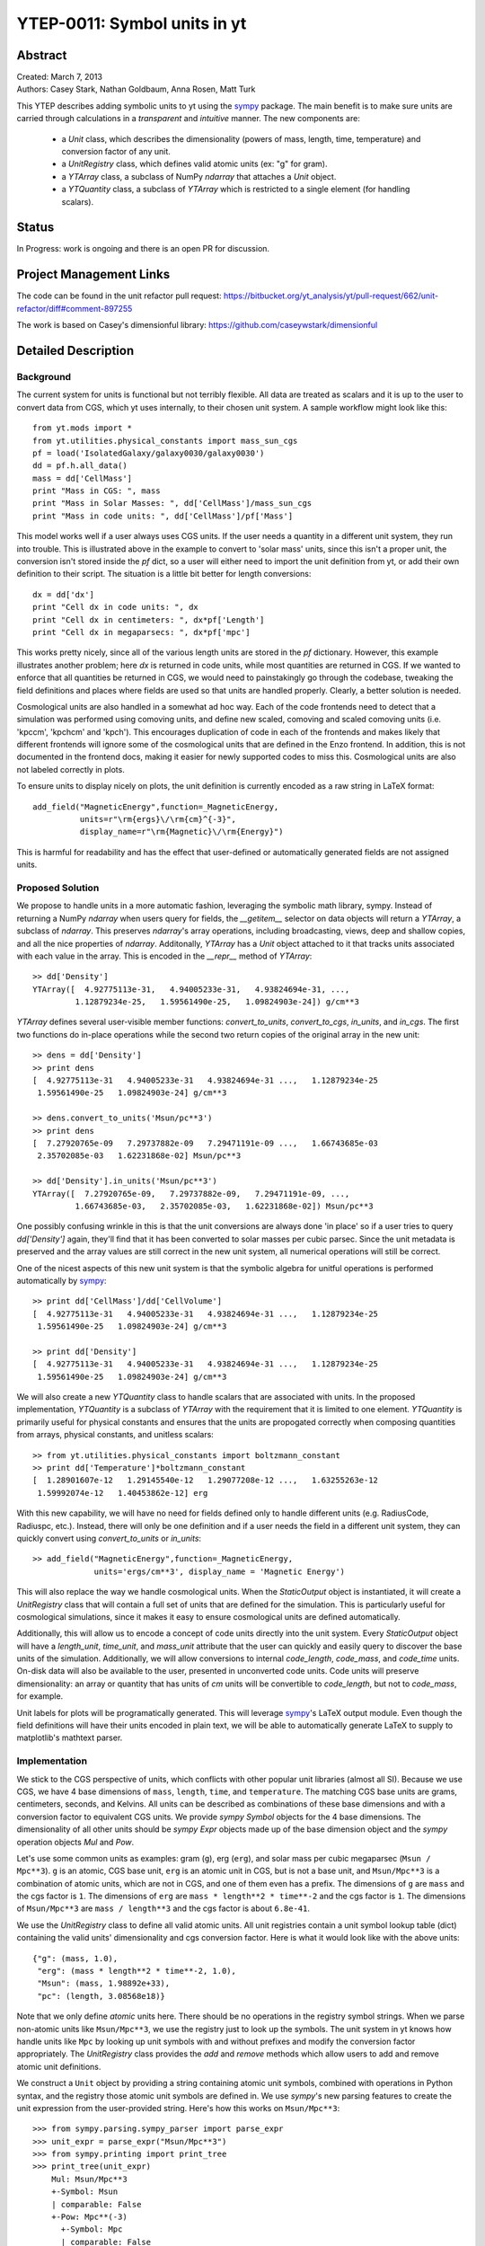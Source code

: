 =============================
YTEP-0011: Symbol units in yt
=============================

Abstract
--------

| Created: March 7, 2013  
| Authors: Casey Stark, Nathan Goldbaum, Anna Rosen, Matt Turk

This YTEP describes adding symbolic units to yt using the `sympy`_ package. The
main benefit is to make sure units are carried through calculations in a
*transparent* and *intuitive* manner. The new components are:

 - a `Unit` class, which describes the dimensionality (powers of mass, length,
   time, temperature) and conversion factor of any unit.
 - a `UnitRegistry` class, which defines valid atomic units (ex: "g" for gram).
 - a `YTArray` class, a subclass of NumPy `ndarray` that attaches a `Unit`
   object.
 - a `YTQuantity` class, a subclass of `YTArray` which is restricted to a single
   element (for handling scalars).

.. _sympy: http://sympy.org/

Status
------
In Progress: work is ongoing and there is an open PR for discussion.

Project Management Links
------------------------

The code can be found in the unit refactor pull request:
https://bitbucket.org/yt_analysis/yt/pull-request/662/unit-refactor/diff#comment-897255

The work is based on Casey's dimensionful library:
https://github.com/caseywstark/dimensionful

Detailed Description
--------------------

Background
==========

The current system for units is functional but not terribly flexible.
All data are treated as scalars and it is up to the user to convert data from
CGS, which yt uses internally, to their chosen unit system. A sample workflow
might look like this::

  from yt.mods import *
  from yt.utilities.physical_constants import mass_sun_cgs
  pf = load('IsolatedGalaxy/galaxy0030/galaxy0030')
  dd = pf.h.all_data()
  mass = dd['CellMass']
  print "Mass in CGS: ", mass
  print "Mass in Solar Masses: ", dd['CellMass']/mass_sun_cgs
  print "Mass in code units: ", dd['CellMass']/pf['Mass']

This model works well if a user always uses CGS units. If the user needs a
quantity in a different unit system, they run into trouble.  This is
illustrated above in the example to convert to 'solar mass' units, since this
isn't a proper unit, the conversion isn't stored inside the `pf` dict, so a
user will either need to import the unit definition from yt, or add their own
definition to their script.  The situation is a little bit better for length
conversions::

  dx = dd['dx']
  print "Cell dx in code units: ", dx
  print "Cell dx in centimeters: ", dx*pf['Length']
  print "Cell dx in megaparsecs: ", dx*pf['mpc']

This works pretty nicely, since all of the various length units are stored in
the `pf` dictionary.  However, this example illustrates another problem; here
`dx` is returned in code units, while most quantities are returned in CGS.  If
we wanted to enforce that all quantities be returned in CGS, we would need to
painstakingly go through the codebase, tweaking the field definitions and
places where fields are used so that units are handled properly.  Clearly, a
better solution is needed.

Cosmological units are also handled in a somewhat ad hoc way.  Each of the code
frontends need to detect that a simulation was performed using comoving units,
and define new scaled, comoving and scaled comoving units (i.e. 'kpccm',
'kpchcm' and 'kpch').  This encourages duplication of code in each of the
frontends and makes likely that different frontends will ignore some of the
cosmological units that are defined in the Enzo frontend. In addition, this is
not documented in the frontend docs, making it easier for newly supported codes
to miss this. Cosmological units are also not labeled correctly in plots.

To ensure units to display nicely on plots, the unit definition is
currently encoded as a raw string in LaTeX format::

  add_field("MagneticEnergy",function=_MagneticEnergy,
            units=r"\rm{ergs}\/\rm{cm}^{-3}",
            display_name=r"\rm{Magnetic}\/\rm{Energy}")

This is harmful for readability and has the effect that user-defined or
automatically generated fields are not assigned units.

Proposed Solution
=================

We propose to handle units in a more automatic fashion, leveraging the symbolic
math library, sympy.  Instead of returning a NumPy `ndarray` when users query
for fields, the `__getitem__` selector on data objects will return a `YTArray`,
a subclass of `ndarray`.  This preserves `ndarray`'s array operations,
including broadcasting, views, deep and shallow copies, and all the nice
properties of `ndarray`.  Additonally, `YTArray` has a `Unit` object attached
to it that tracks units associated with each value in the array.  This is
encoded in the `__repr__` method of `YTArray`::

  >> dd['Density']
  YTArray([  4.92775113e-31,   4.94005233e-31,   4.93824694e-31, ...,
           1.12879234e-25,   1.59561490e-25,   1.09824903e-24]) g/cm**3

`YTArray` defines several user-visible member functions: `convert_to_units`,
`convert_to_cgs`, `in_units`, and `in_cgs`.  The first two functions do
in-place operations while the second two return copies of the original array in
the new unit::

  >> dens = dd['Density']
  >> print dens
  [  4.92775113e-31   4.94005233e-31   4.93824694e-31 ...,   1.12879234e-25
   1.59561490e-25   1.09824903e-24] g/cm**3

  >> dens.convert_to_units('Msun/pc**3')
  >> print dens
  [  7.27920765e-09   7.29737882e-09   7.29471191e-09 ...,   1.66743685e-03
   2.35702085e-03   1.62231868e-02] Msun/pc**3

  >> dd['Density'].in_units('Msun/pc**3')
  YTArray([  7.27920765e-09,   7.29737882e-09,   7.29471191e-09, ...,
           1.66743685e-03,   2.35702085e-03,   1.62231868e-02]) Msun/pc**3

One possibly confusing wrinkle in this is that the unit conversions are always
done 'in place' so if a user tries to query `dd['Density']` again, they'll find
that it has been converted to solar masses per cubic parsec.  Since the unit
metadata is preserved and the array values are still correct in the new unit
system, all numerical operations will still be correct.

One of the nicest aspects of this new unit system is that the symbolic algebra
for unitful operations is performed automatically by `sympy`_::

  >> print dd['CellMass']/dd['CellVolume']
  [  4.92775113e-31   4.94005233e-31   4.93824694e-31 ...,   1.12879234e-25
   1.59561490e-25   1.09824903e-24] g/cm**3

  >> print dd['Density']
  [  4.92775113e-31   4.94005233e-31   4.93824694e-31 ...,   1.12879234e-25
   1.59561490e-25   1.09824903e-24] g/cm**3

We will also create a new `YTQuantity` class to handle scalars that are
associated with units.  In the proposed implementation, `YTQuantity` is a
subclass of `YTArray` with the requirement that it is limited to one element.
`YTQuantity` is primarily useful for physical constants and ensures that the
units are propogated correctly when composing quantities from arrays, physical
constants, and unitless scalars::

  >> from yt.utilities.physical_constants import boltzmann_constant
  >> print dd['Temperature']*boltzmann_constant
  [  1.28901607e-12   1.29145540e-12   1.29077208e-12 ...,   1.63255263e-12
   1.59992074e-12   1.40453862e-12] erg

With this new capability, we will have no need for fields defined only to
handle different units (e.g. RadiusCode, Radiuspc, etc.).  Instead,
there will only be one definition and if a user needs the field in a different
unit system, they can quickly convert using `convert_to_units` or `in_units`::

  >> add_field("MagneticEnergy",function=_MagneticEnergy,
               units='ergs/cm**3', display_name = 'Magnetic Energy')

This will also replace the way we handle cosmological units.  When the
`StaticOutput` object is instantiated, it will create a `UnitRegistry` class
that will contain a full set of units that are defined for the simulation.  This
is particularly useful for cosmological simulations, since it makes it easy to
ensure cosmological units are defined automatically.

Additionally, this will allow us to encode a concept of code units directly into
the unit system.  Every `StaticOutput` object will have a `length_unit`,
`time_unit`, and `mass_unit` attribute that the user can quickly and easily
query to discover the base units of the simulation.  Additionally, we will allow
conversions to internal `code_length`, `code_mass`, and `code_time` units.
On-disk data will also be available to the user, presented in unconverted code
units.  Code units will preserve dimensionality: an array or quantity that has
units of `cm` units will be convertible to `code_length`, but not to
`code_mass`, for example.

Unit labels for plots will be programatically generated. This will leverage
`sympy`_'s LaTeX output module.  Even though the field definitions will have
their units encoded in plain text, we will be able to automatically generate
LaTeX to supply to matplotlib's mathtext parser.

Implementation
==============

We stick to the CGS perspective of units, which conflicts with other popular
unit libraries (almost all SI). Because we use CGS, we have 4 base dimensions
of ``mass``, ``length``, ``time``, and ``temperature``. The matching CGS base
units are grams, centimeters, seconds, and Kelvins. All units can be described
as combinations of these base dimensions and with a conversion factor to
equivalent CGS units. We provide `sympy` `Symbol` objects for the 4 base
dimensions. The dimensionality of all other units should be `sympy` `Expr`
objects made up of the base dimension object and the `sympy` operation objects
`Mul` and `Pow`.

Let's use some common units as examples: gram (``g``), erg (``erg``), and solar
mass per cubic megaparsec (``Msun / Mpc**3``). ``g`` is an atomic, CGS base
unit, ``erg`` is an atomic unit in CGS, but is not a base unit, and
``Msun/Mpc**3`` is a combination of atomic units, which are not in CGS, and one
of them even has a prefix. The dimensions of ``g`` are ``mass`` and the cgs
factor is ``1``. The dimensions of ``erg`` are ``mass * length**2 * time**-2``
and the cgs factor is ``1``. The dimensions of ``Msun/Mpc**3`` are ``mass /
length**3`` and the cgs factor is about ``6.8e-41``.

We use the `UnitRegistry` class to define all valid atomic units. All unit
registries contain a unit symbol lookup table (dict) containing the valid
units' dimensionality and cgs conversion factor. Here is what it would look
like with the above units::

  {"g": (mass, 1.0),
   "erg": (mass * length**2 * time**-2, 1.0),
   "Msun": (mass, 1.98892e+33),
   "pc": (length, 3.08568e18)}

Note that we only define *atomic* units here. There should be no operations in
the registry symbol strings. When we parse non-atomic units like
``Msun/Mpc**3``, we use the registry just to look up the symbols. The unit
system in yt knows how handle units like ``Mpc`` by looking up unit symbols
with and without prefixes and modify the conversion factor appropriately. The
`UnitRegistry` class provides the `add` and `remove` methods which allow users
to add and remove atomic unit definitions.

We construct a ``Unit`` object by providing a string containing atomic unit
symbols, combined with operations in Python syntax, and the registry those
atomic unit symbols are defined in. We use `sympy`'s new parsing features to
create the unit expression from the user-provided string. Here's how this works
on ``Msun/Mpc**3``::

  >>> from sympy.parsing.sympy_parser import parse_expr
  >>> unit_expr = parse_expr("Msun/Mpc**3")
  >>> from sympy.printing import print_tree
  >>> print_tree(unit_expr)
      Mul: Msun/Mpc**3
      +-Symbol: Msun
      | comparable: False
      +-Pow: Mpc**(-3)
        +-Symbol: Mpc
        | comparable: False
        +-Integer: -3
          real: True
          ...

yt units looks up the symbols in the unit expression for matching atomic unit
symbols in the registry. It then combines the dimensions and cgs factors of the
atomic units using the given operations. The ``Unit`` object holds the
``sympy`` unit expression, the ``sympy`` dimensions expression, and the cgs
conversion factor. ``Unit`` also provides the methods
``same_dimensions_as(other_units)`` which returns True if the other units have
equivalent dimensions and ``get_cgs_equivalent``, which returns the equivalent
cgs base units. ``Unit`` also defines the mul, div, pow, and eq operations with
other unit objects.

The `YTArray` class works by tacking a Unit object onto an ndarray instance.
Besides the conversion methods already listed, most of the implementation of
YTArray depends on defining all the operations on YTArray instances. We want to
preserve the normal ndarray operations, while getting the correct units on the
resulting `YTArray` (be it in-place or a copy). The proper way to handle
operations on ndarray subclasses is explained in the numpy docs page,
`subclassing ndarray`_. We follow this approach and describe the desired
behavior in the section below.

.. _subclassing ndarray: http://docs.scipy.org/doc/numpy/user/basics.subclassing.html

This implementation will provide two new utilities modules: yt.utilities.units,
and yt.utilities.yt_array.  yt.utilities.units contains the base dimensions
objects, some common derived dimensions objects, a default unit symbol LUT, the
UnitRegsitry class, and the Unit class. yt.utilities.yt_array contains the
YTArray and YTQuantity classes.

Handling code units
-------------------

Code frontend developers should add code base units to their static output. In
the `set_units` method, developers can use self.unit_registry.add to define
`code_mass`, `code_length`, and `code_time`. We recommend also defining other
common code units such as "code_velocity", "code_potential", etc. If users want
to work in code units, they can now use::

    >>> dd["density"].in_units("code_density")

Additionally, the `_set_code_unit_attributes` function should be used to attach
`length_unit`, `time_unit`, `mass_unit`, and any other future domain specific
base units we would like to support.

Handling cosmological units
---------------------------

We also want to handle comoving length units and the hubble little "h" unit. In
StaticOutput.set_units, we implement this by checking if the simulation is
cosmological, and if so adding those units to the dataset's unit registry.
Comoving length unit symbols are "(length symbol)cm", like "pccm".

LaTeX printing
--------------

We will make use of sympy's LaTeX pretty-printing functionality to generate axis
and colorbar labels automatically for unit symbols.  The LaTeX strings used for
atomic units are encoded in the `latex_symbol_lut`.  This is necessary because,
for the purposes of LaTeX representation, sympy interprets symbol names as if
they were algebraic variables, and so get displayed using an italic font.  Since
our symbols represent units, we want to display them in a roman font and so need
to wrap them in ``\rm{}``.  New units do not need to be explicitly added to the
look-up-table, by default the LaTeX symbol will simply be the string name of the
unit, wrapped using ``\rm{}``.

Using these LaTeX representations of atomic unit symbols, we then use sympy to
generate labels, composing the LaTeX expressions for compound units according
to the algebraic relationships between the atomic unit symbols.

YTArray operations
------------------

When working interactively, it is important to make sure quick workflows are
possible. To this end, we want to make it possible to use our new dimensionful
operations while still leveraging the syntactic simplicity of defining an array
using a python list or something equally simple and straightforward. We want to
avoid mandating that all user-defined data be a `YTArray` or `Quantity`. This
means we need to define operations between native Python objects like float and
lists of floats, numpy floats, numpy ndarray, and `YTArray`. In the table
below, we have enumerated all combinations of `YTArray`, scalar (native Python
float or np.float64), and `ndarray` in binary operations. In most cases,
unitful operations are well defined, however in cases where the unitful
operations are not well defined, we raise a new exception,
`YTInvalidUnitOperation`. In the future, we may add a new configuration option,
"ignore_invalid_unit_operation", that will prevent this exception from being
raised, allowing users to do 'dirty' unit operations, but losing the runtime
unit checking provided by the unit system.

+-----------+--------------------+-------------------------------------------------+
| Operation | Combination        | Result (pseudocode)                             |
+===========+====================+=================================================+
| mul, div  | scalar, YTArray    | | YTArray, units = input_units (op) 1           |
|           | ndarray, YTArray   |                                                 |
|           +--------------------+-------------------------------------------------+
|           | YTArray, YTArray   | | YTArray, units = left_units (op) right_units  |
+-----------+--------------------+-------------------------------------------------+
| add, sub  | scalar, YTArray    | | if YTArray is dimensionless:                  |
|           | ndarray, YTArray   | |     return YTArray                            |
|           |                    | | if ytcfg["ignore_invalid_unit_operation"]:    |
|           |                    | |     return YTArray (unit preserved)           |
|           |                    | | raise YTInvalidUnitOperation                  |
|           +--------------------+-------------------------------------------------+
|           | YTArray, YTArray   | | if left_units same dimensions as right_units: |
|           |                    | |     return YTArray, in left_units             |
|           |                    | | else:                                         |
|           |                    | |     raise YTInvalidUnitOperation              |
+-----------+--------------------+-------------------------------------------------+
| pow       | scalar, YTArray    | | if YTArray is dimensionless:                  |
|           | ndarray, YTArray   | |     return scalar**YTArray                    |
|           |                    | | else:                                         |
|           |                    | |     raise YTInvalidUnitOperation              |
|           +--------------------+-------------------------------------------------+
|           | YTArray, scalar    | | return YTArray**scalar (note units change)    |
|           +--------------------+-------------------------------------------------+
|           | YTArray, ndarray   | | if YTArray is dimensionless:                  |
|           |                    | |     return YTArray**ndarray                   |
|           |                    | | raise YTInvalidUnitOperation [1]_             |
|           +--------------------+-------------------------------------------------+
|           | YTArray, YTArray   | | if YTArray and YTArray are dimensionless:     |
|           |                    | |     return YTArray**YTArray                   |
|           |                    | | raise YTInvalidUnitOperation [1]_             |
+-----------+--------------------+-------------------------------------------------+
| le, lt,   | scalar, YTArray    | | if YTArray is dimensionless:                  |
| ge, gt,   | ndarray, YTArray   | |     return (op)                               |
| eq        |                    | | if ytcfg["ignore_invalid_unit_operation"]:    |
|           |                    | |     return YTArray (unit preserved)           |
|           |                    | | raise YTInvalidUnitOperation                  |
|           +--------------------+-------------------------------------------------+
|           | YTArray, YTArray   | | if left_units same dimensions as right units: |
|           |                    | |     return left (op) (right in left units)    |
|           |                    | | else:                                         |
|           |                    | |     raise YTInvalidUnitOperation              |
+-----------+--------------------+-------------------------------------------------+

.. [1] This one is a little tricky, since it is defined for ndarrays.
       Technically, it's a well-defined unitful operation if the ndarray is the
       exponent. Unfortunately, this will make all the elements of the ndarray
       have different units, so we don't allow it in practice.

Now we list the behavior of unary operations on YTArray objects.

+-----------+---------------------------------+
| Operation | Result (pseudocode)             |
+===========+=================================+
| abs, sqrt | YTArray                         |
+-----------+---------------------------------+
| exp       | | if YTArray is dimensionless:  |
|           | |     return exp(YTArray)       |
|           | | raise YTInvalidUnitOperation  |
+-----------+---------------------------------+

Testing
=======

We have written a set of unit tests that check to make sure all valid and
invalid unit operations succeed or fail as appropriate.  We will also need to
verify that the extant unit and answer tests pass before this can be accepted.


Backwards Compatibility
-----------------------

This is a serious break in backwards compatibility.  Once this is accepted,
units will no longer be stored in the `StaticOutput` dict.  This means that all
scripts which use the `pf[unit]` construction will no longer be valid.  We will
also need to eliminate instances of this construction within the yt codebase.

We will need to check to make sure the analysis modules and external tools that
operate on yt data can either work appropriately with `YTArray` or figure out a
way to degrade to `ndarray` gracefully.
